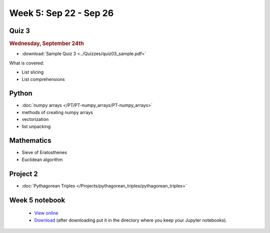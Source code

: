 Week 5: Sep 22 - Sep 26
=======================

Quiz 3
~~~~~~

.. rubric:: Wednesday, September 24th

* :download:`Sample Quiz 3 <../Quizzes/quiz03_sample.pdf>`

What is covered:

* List slicing
* List comprehensions

Python
~~~~~~

* :doc:`numpy arrays </PT/PT-numpy_arrays/PT-numpy_arrays>`
* methods of creating numpy arrays
* vectorization
* list unpacking

Mathematics
~~~~~~~~~~~

* Sieve of Eratosthenes
* Euclidean algorithm

Project 2
~~~~~~~~~

* :doc:`Pythagorean Triples </Projects/pythagorean_triples/pythagorean_triples>`

.. Comment

    Mathematics
    ~~~~~~~~~~~

    * Population models


    Project 3
    ~~~~~~~~~

    * :doc:`The mayfly model </Projects/mayfly_model/mayfly_model>`

Week 5 notebook
~~~~~~~~~~~~~~~
    - `View online <../_static/weekly_notebooks/week05_notebook.html>`_
    - `Download <../_static/weekly_notebooks/week05_notebook.ipynb>`_ (after downloading put it in the directory where you keep your Jupyter notebooks).